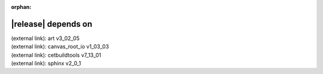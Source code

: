 :orphan:

|release| depends on
====================

| (external link): art v3_02_05
| (external link): canvas_root_io v1_03_03
| (external link): cetbuildtools v7_13_01
| (external link): sphinx v2_0_1